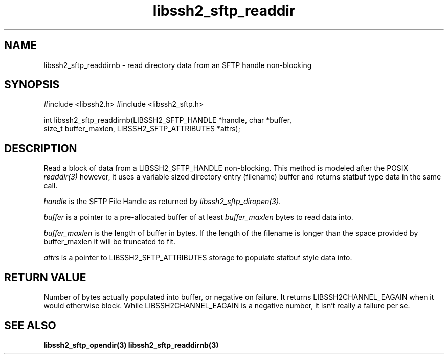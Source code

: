 .\" $Id: libssh2_sftp_readdirnb.3,v 1.3 2007/04/22 17:18:03 jehousley Exp $
.\"
.TH libssh2_sftp_readdir 3 "16 Apr 2007" "libssh2 0.15" "libssh2 manual"
.SH NAME
libssh2_sftp_readdirnb - read directory data from an SFTP handle non-blocking
.SH SYNOPSIS
#include <libssh2.h>
#include <libssh2_sftp.h>

int libssh2_sftp_readdirnb(LIBSSH2_SFTP_HANDLE *handle, char *buffer, 
                         size_t buffer_maxlen, LIBSSH2_SFTP_ATTRIBUTES *attrs);

.SH DESCRIPTION
Read a block of data from a LIBSSH2_SFTP_HANDLE non-blocking. This method is 
modeled after the POSIX \fIreaddir(3)\fP however, it uses a variable sized 
directory entry (filename) buffer and returns statbuf type data in the same 
call.

\fIhandle\fP is the SFTP File Handle as returned by 
\fIlibssh2_sftp_diropen(3)\fP.

\fIbuffer\fP is a pointer to a pre-allocated buffer of at least
\fIbuffer_maxlen\fP bytes to read data into.

\fIbuffer_maxlen\fP is the length of buffer in bytes. If the length of the 
filename is longer than the space provided by buffer_maxlen it will be 
truncated to fit.

\fIattrs\fP is a pointer to LIBSSH2_SFTP_ATTRIBUTES storage to populate 
statbuf style data into.

.SH RETURN VALUE
Number of bytes actually populated into buffer, or negative on failure.  It
returns LIBSSH2CHANNEL_EAGAIN when it would otherwise block. While
LIBSSH2CHANNEL_EAGAIN is a negative number, it isn't really a failure per se.


.SH "SEE ALSO"
.BR libssh2_sftp_opendir(3)
.BR libssh2_sftp_readdirnb(3)
